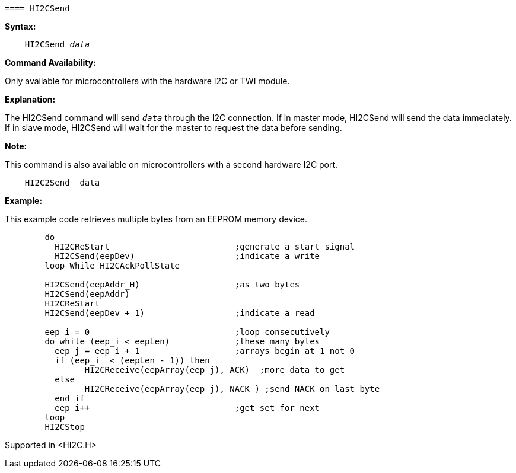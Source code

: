 	==== HI2CSend

*Syntax:*
[subs="quotes"]
----
    HI2CSend _data_
----
*Command Availability:*

Only available for microcontrollers with the hardware I2C or TWI module.

*Explanation:*

The HI2CSend command will send `_data_` through the I2C connection.
If in master mode, HI2CSend will send the data immediately. If in slave
mode, HI2CSend will wait for the master to request the data before
sending.

*Note:*

This command is also available on microcontrollers with a second hardware I2C port.

----
    HI2C2Send  data
----

*Example:*

This example code retrieves multiple bytes from an EEPROM memory device.
----
	do
	  HI2CReStart                         ;generate a start signal
	  HI2CSend(eepDev)                    ;indicate a write
	loop While HI2CAckPollState

	HI2CSend(eepAddr_H)                   ;as two bytes
	HI2CSend(eepAddr)
	HI2CReStart
	HI2CSend(eepDev + 1)                  ;indicate a read

	eep_i = 0                             ;loop consecutively
	do while (eep_i < eepLen)             ;these many bytes
	  eep_j = eep_i + 1                   ;arrays begin at 1 not 0
	  if (eep_i  < (eepLen - 1)) then
		HI2CReceive(eepArray(eep_j), ACK)  ;more data to get
	  else
		HI2CReceive(eepArray(eep_j), NACK ) ;send NACK on last byte
	  end if
	  eep_i++                             ;get set for next
	loop
	HI2CStop
----
Supported in <HI2C.H>
